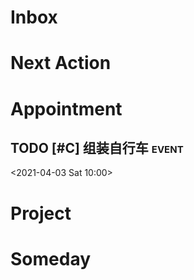 #+STARTUP: INDENT LOGDONE OVERVIEW
#+TAGS: { date(d) event(e) shopping(s) }
#+TODO: TODO(t) SCH(s) WAIT(w) | DONE(d) CANCELED(c)


* Inbox
* Next Action
* Appointment
** TODO [#C] 组装自行车                                              :event:
<2021-04-03 Sat 10:00>
* Project
* Someday
